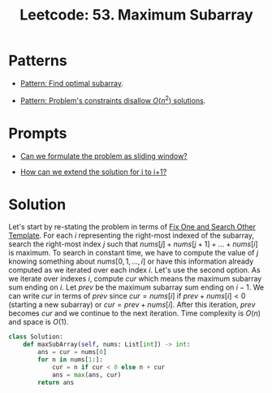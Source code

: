 :PROPERTIES:
:ID:       01AB9AC6-5E8D-49BB-9533-92B7032CFDE3
:ROAM_REFS: https://leetcode.com/problems/maximum-subarray/
:END:
#+TITLE: Leetcode: 53. Maximum Subarray
#+ROAM_REFS: https://leetcode.com/problems/maximum-subarray/
#+LEETCODE_LEVEL: Medium
#+ANKI_DECK: Problem Solving
#+ANKI_CARD_ID: 1671170373311

* Patterns

- [[id:C715BAE2-002C-4F72-B5FC-5E727F0BA19E][Pattern: Find optimal subarray]].

- [[id:FCF0DB21-F99D-4A98-B592-6889DB9FE1F4][Pattern: Problem's constraints disallow $O(n^2)$ solutions]].

* Prompts

- [[id:46522C06-DAC3-4986-A13A-17C2ED44ADD1][Can we formulate the problem as sliding window?]]

- [[id:45B9F3C8-D007-4980-95EF-4361906245A8][How can we extend the solution for i to i+1?]]

* Solution

Let's start by re-stating the problem in terms of [[id:8F498120-1895-4E22-AE25-10FC78432B7C][Fix One and Search Other Template]].  For each $i$ representing the right-most indexed of the subarray, search the right-most index $j$ such that $nums[j] + nums[j+1] + ... + nums[i]$ is maximum.  To search in constant time, we have to compute the value of $j$ knowing something about $nums[0,1,...,i]$ or have this information already computed as we iterated over each index $i$.  Let's use the second option.  As we iterate over indexes $i$, compute $cur$ which means the maximum subarray sum ending on $i$.  Let $prev$ be the maximum subarray sum ending on $i-1$.  We can write $cur$ in terms of $prev$ since $cur = nums[i]$ if $prev+nums[i]<0$ (starting a new subarray) or $cur = prev + nums[i]$.  After this iteration, $prev$ becomes $cur$ and we continue to the next iteration.  Time complexity is $O(n)$ and space is $O(1)$.

#+begin_src python
  class Solution:
      def maxSubArray(self, nums: List[int]) -> int:
          ans = cur = nums[0]
          for n in nums[1:]:
              cur = n if cur < 0 else n + cur
              ans = max(ans, cur)
          return ans
#+end_src
